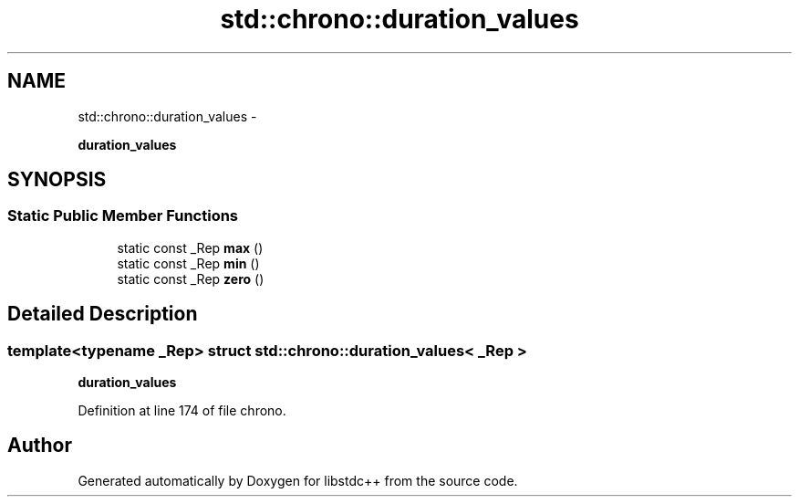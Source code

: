 .TH "std::chrono::duration_values" 3 "Sun Oct 10 2010" "libstdc++" \" -*- nroff -*-
.ad l
.nh
.SH NAME
std::chrono::duration_values \- 
.PP
\fBduration_values\fP  

.SH SYNOPSIS
.br
.PP
.SS "Static Public Member Functions"

.in +1c
.ti -1c
.RI "static const _Rep \fBmax\fP ()"
.br
.ti -1c
.RI "static const _Rep \fBmin\fP ()"
.br
.ti -1c
.RI "static const _Rep \fBzero\fP ()"
.br
.in -1c
.SH "Detailed Description"
.PP 

.SS "template<typename _Rep> struct std::chrono::duration_values< _Rep >"
\fBduration_values\fP 
.PP
Definition at line 174 of file chrono.

.SH "Author"
.PP 
Generated automatically by Doxygen for libstdc++ from the source code.
